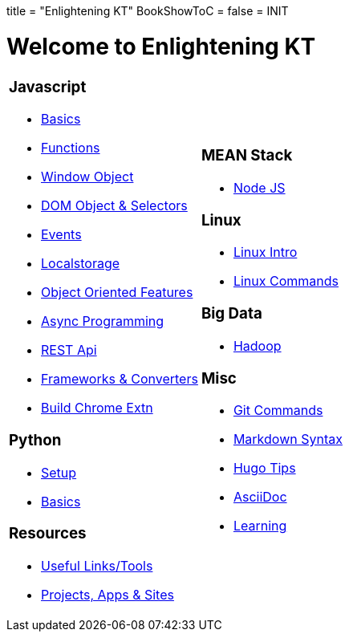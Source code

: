 +++
title = "Enlightening KT"
BookShowToC = false
+++
= INIT

= Welcome to Enlightening KT

[.home-page]
[.noborder]
[cols="<a,<a"]
|===
| 

=== Javascript

* link:/enlighten/docs/javascript/basics/[Basics]
* link:/enlighten/docs/javascript/functions/[Functions]
* link:/enlighten/docs/javascript/window-object/[Window Object]
* link:/enlighten/docs/javascript/dom-object-selectors/[DOM Object &amp; Selectors]
* link:/enlighten/docs/javascript/events/[Events]
* link:/enlighten/docs/javascript/localstorage/[Localstorage]
* link:/enlighten/docs/javascript/object-oriented/[Object Oriented Features]
* link:/enlighten/docs/javascript/async-programming/[Async Programming]
* link:/enlighten/docs/javascript/rest-api/[REST Api]
* link:/enlighten/docs/javascript/frameworks-converters/[Frameworks &amp; Converters]
* link:/enlighten/docs/javascript/chrome-extn/[Build Chrome Extn]


=== Python

* link:/enlighten/docs/python/setup/[Setup]
* link:/enlighten/docs/python/basics/[Basics]


=== Resources

    * link:/enlighten/docs/resources/useful-links/[Useful Links/Tools]
    * link:/enlighten/docs/resources/my-projects/[Projects, Apps & Sites]


|
=== MEAN Stack

* link:/enlighten/docs/mean_stack/nodejs/[Node JS]


=== Linux

* link:/enlighten/docs/linux/linux-intro/[Linux Intro]
* link:/enlighten/docs/linux/linux-commands/[Linux Commands]


=== Big Data

* link:/enlighten/docs/bigdata/hadoop-intro/[Hadoop]


=== Misc

* link:/enlighten/docs/misc/git/[Git Commands]
* link:/enlighten/docs/misc/markdown/[Markdown Syntax]
* link:/enlighten/docs/misc/hugo-tips/[Hugo Tips]
* link:/enlighten/docs/misc/asciidoc/[AsciiDoc]
* link:/enlighten/docs/misc/learning/[Learning]


|===
